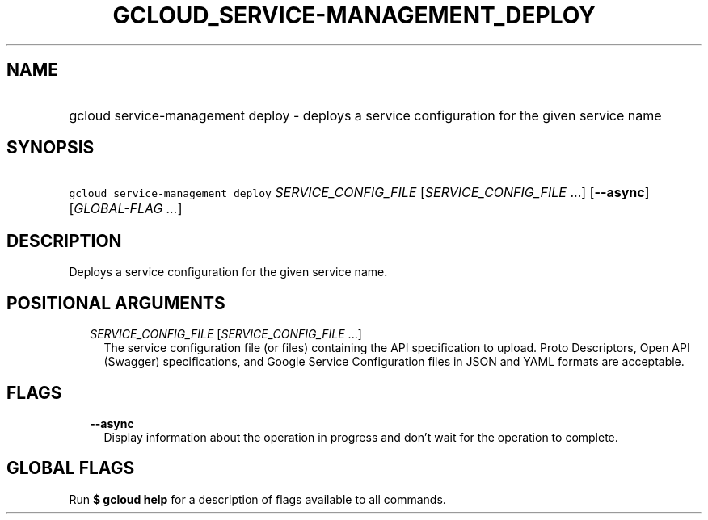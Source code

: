 
.TH "GCLOUD_SERVICE\-MANAGEMENT_DEPLOY" 1



.SH "NAME"
.HP
gcloud service\-management deploy \- deploys a service configuration for the given service name



.SH "SYNOPSIS"
.HP
\f5gcloud service\-management deploy\fR \fISERVICE_CONFIG_FILE\fR [\fISERVICE_CONFIG_FILE\fR\ ...] [\fB\-\-async\fR] [\fIGLOBAL\-FLAG\ ...\fR]



.SH "DESCRIPTION"

Deploys a service configuration for the given service name.



.SH "POSITIONAL ARGUMENTS"

.RS 2m
.TP 2m
\fISERVICE_CONFIG_FILE\fR [\fISERVICE_CONFIG_FILE\fR ...]
The service configuration file (or files) containing the API specification to
upload. Proto Descriptors, Open API (Swagger) specifications, and Google Service
Configuration files in JSON and YAML formats are acceptable.


.RE
.sp

.SH "FLAGS"

.RS 2m
.TP 2m
\fB\-\-async\fR
Display information about the operation in progress and don't wait for the
operation to complete.


.RE
.sp

.SH "GLOBAL FLAGS"

Run \fB$ gcloud help\fR for a description of flags available to all commands.
